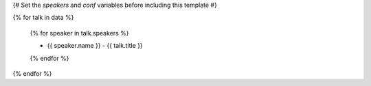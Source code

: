 {# Set the `speakers` and `conf` variables before including this template #}

{% for talk in data %}

  {% for speaker in talk.speakers %}

  - {{ speaker.name }} - {{ talk.title }}

  {% endfor %}

{% endfor %}
